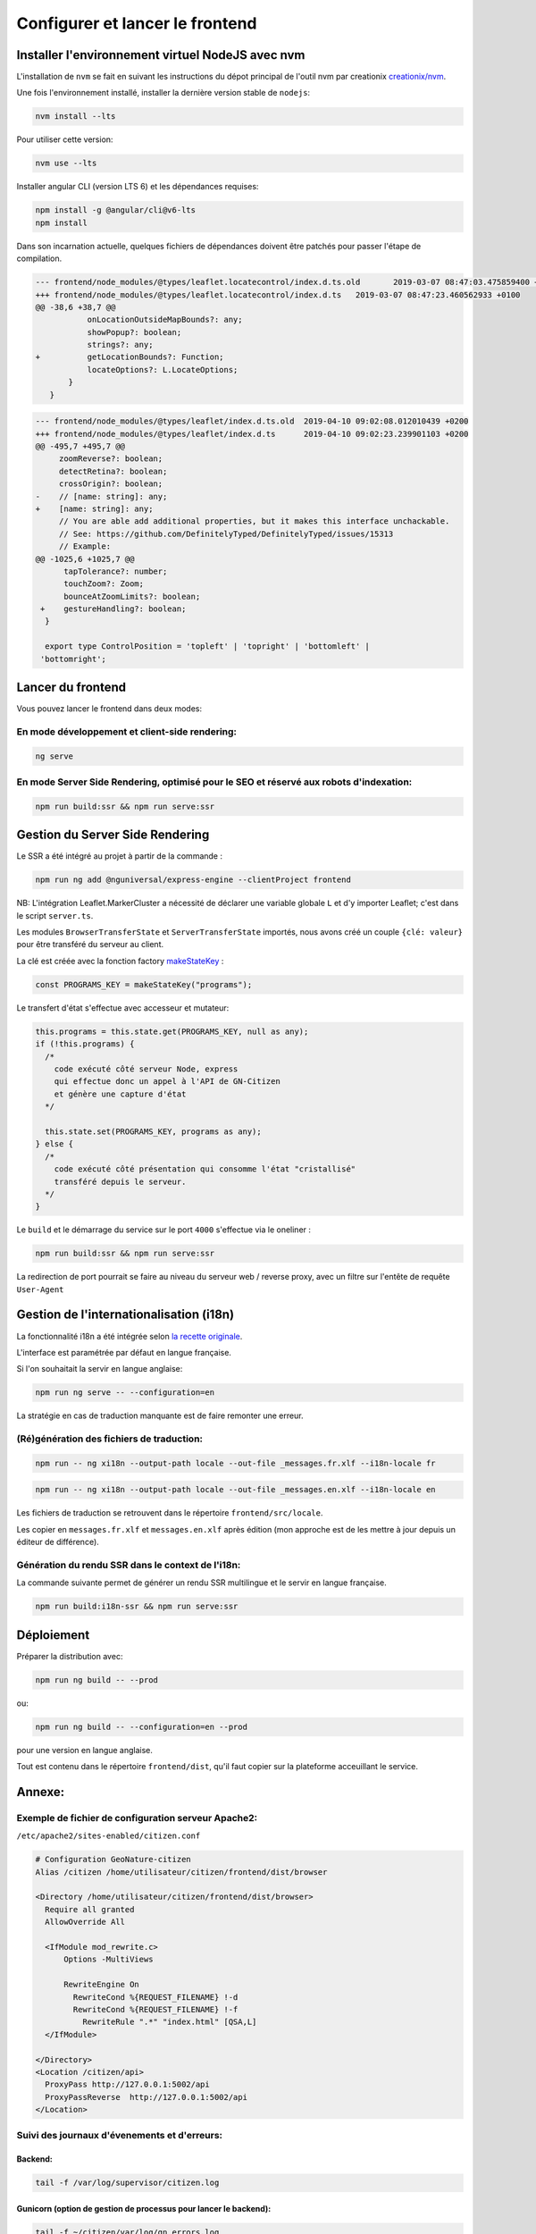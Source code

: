 
********************************
Configurer et lancer le frontend
********************************

Installer l'environnement virtuel NodeJS avec nvm
#################################################

L'installation de ``nvm`` se fait en suivant les instructions du dépot principal de l'outil nvm par creationix `creationix/nvm <https://github.com/creationix/nvm#installation-and-update>`_.

Une fois l'environnement installé, installer la dernière version stable de ``nodejs``:

.. code:: sh

    nvm install --lts

Pour utiliser cette version:

.. code:: sh

    nvm use --lts

Installer angular CLI (version LTS 6) et les dépendances requises:

.. code:: sh

    npm install -g @angular/cli@v6-lts
    npm install

Dans son incarnation actuelle, quelques fichiers de dépendances doivent être patchés pour passer l'étape de compilation.

.. code:: diff

    --- frontend/node_modules/@types/leaflet.locatecontrol/index.d.ts.old	2019-03-07 08:47:03.475859400 +0100
    +++ frontend/node_modules/@types/leaflet.locatecontrol/index.d.ts	2019-03-07 08:47:23.460562933 +0100
    @@ -38,6 +38,7 @@
               onLocationOutsideMapBounds?: any;
               showPopup?: boolean;
               strings?: any;
    +          getLocationBounds?: Function;
               locateOptions?: L.LocateOptions;
           }
       }

.. code:: diff

    --- frontend/node_modules/@types/leaflet/index.d.ts.old  2019-04-10 09:02:08.012010439 +0200
    +++ frontend/node_modules/@types/leaflet/index.d.ts      2019-04-10 09:02:23.239901103 +0200
    @@ -495,7 +495,7 @@
         zoomReverse?: boolean;
         detectRetina?: boolean;
         crossOrigin?: boolean;
    -    // [name: string]: any;
    +    [name: string]: any;
         // You are able add additional properties, but it makes this interface unchackable.
         // See: https://github.com/DefinitelyTyped/DefinitelyTyped/issues/15313
         // Example:
    @@ -1025,6 +1025,7 @@
          tapTolerance?: number;
          touchZoom?: Zoom;
          bounceAtZoomLimits?: boolean;
     +    gestureHandling?: boolean;
      }

      export type ControlPosition = 'topleft' | 'topright' | 'bottomleft' |
     'bottomright';

Lancer du frontend
##################

Vous pouvez lancer le frontend dans deux modes:

En mode développement et client-side rendering:
***********************************************

.. code:: sh

    ng serve

En mode Server Side Rendering, optimisé pour le SEO et réservé aux robots d'indexation:
***************************************************************************************

.. code:: sh

    npm run build:ssr && npm run serve:ssr

Gestion du Server Side Rendering
################################

Le SSR a été intégré au projet à partir de la commande :

.. code-block:: sh

    npm run ng add @nguniversal/express-engine --clientProject frontend

NB: L'intégration Leaflet.MarkerCluster a nécessité de déclarer une variable globale ``L`` et d'y importer Leaflet; c'est dans le script ``server.ts``.

Les modules ``BrowserTransferState`` et ``ServerTransferState`` importés, nous avons créé un couple ``{clé: valeur}`` pour être transféré du serveur au client.

La clé est créée avec la fonction factory `makeStateKey <https://angular.io/api/platform-browser/StateKey#description>`_ :

.. code-block:: typescript

    const PROGRAMS_KEY = makeStateKey("programs");

Le transfert d'état s'effectue avec accesseur et mutateur:

.. code-block:: javascript

    this.programs = this.state.get(PROGRAMS_KEY, null as any);
    if (!this.programs) {
      /*
        code exécuté côté serveur Node, express
        qui effectue donc un appel à l'API de GN-Citizen
        et génère une capture d'état
      */

      this.state.set(PROGRAMS_KEY, programs as any);
    } else {
      /*
        code exécuté côté présentation qui consomme l'état "cristallisé"
        transféré depuis le serveur.
      */
    }

Le ``build`` et le démarrage du service sur le port ``4000`` s'effectue via le oneliner :

.. code-block:: sh

    npm run build:ssr && npm run serve:ssr

La redirection de port pourrait se faire au niveau du serveur web / reverse proxy, avec un filtre sur l'entête de requête ``User-Agent``

Gestion de l'internationalisation (i18n)
########################################

La fonctionnalité i18n a été intégrée selon `la recette originale <https://angular.io/guide/i18n>`_.

L'interface est paramétrée par défaut en langue française.


Si l'on souhaitait la servir en langue anglaise:

.. code-block:: sh

    npm run ng serve -- --configuration=en

La stratégie en cas de traduction manquante est de faire remonter une erreur.

(Ré)génération des fichiers de traduction:
******************************************

.. code-block:: sh

    npm run -- ng xi18n --output-path locale --out-file _messages.fr.xlf --i18n-locale fr

.. code-block:: sh

    npm run -- ng xi18n --output-path locale --out-file _messages.en.xlf --i18n-locale en


Les fichiers de traduction se retrouvent dans le répertoire ``frontend/src/locale``.

Les copier en ``messages.fr.xlf`` et ``messages.en.xlf`` après édition (mon approche est de les mettre à jour depuis un éditeur de différence).

Génération du rendu SSR dans le context de l'i18n:
**************************************************

La commande suivante permet de générer un rendu SSR multilingue et le servir en langue française.


.. code-block:: sh

    npm run build:i18n-ssr && npm run serve:ssr


Déploiement
###########

Préparer la distribution avec:

.. code-block:: sh

    npm run ng build -- --prod

ou:

.. code-block:: sh

    npm run ng build -- --configuration=en --prod

pour une version en langue anglaise.

Tout est contenu dans le répertoire ``frontend/dist``, qu'il faut copier sur la plateforme acceuillant le service.



Annexe:
#######

Exemple de fichier de configuration serveur Apache2:
****************************************************
``/etc/apache2/sites-enabled/citizen.conf``

.. code-block:: conf

    # Configuration GeoNature-citizen
    Alias /citizen /home/utilisateur/citizen/frontend/dist/browser

    <Directory /home/utilisateur/citizen/frontend/dist/browser>
      Require all granted
      AllowOverride All

      <IfModule mod_rewrite.c>
          Options -MultiViews

          RewriteEngine On
            RewriteCond %{REQUEST_FILENAME} !-d
            RewriteCond %{REQUEST_FILENAME} !-f
              RewriteRule ".*" "index.html" [QSA,L]
      </IfModule>

    </Directory>
    <Location /citizen/api>
      ProxyPass http://127.0.0.1:5002/api
      ProxyPassReverse  http://127.0.0.1:5002/api
    </Location>

Suivi des journaux d'évenements et d'erreurs:
*********************************************

Backend:
========

.. code-block:: sh

    tail -f /var/log/supervisor/citizen.log


Gunicorn (option de gestion de processus pour lancer le backend):
=================================================================

.. code-block:: sh

    tail -f ~/citizen/var/log/gn_errors.log


Apache:
=======

.. code-block:: sh

    sudo tail -f /var/log/apache2/{error,access,other_vhosts_access}.log


Utiliser PgAdmin pour la gestion de la BDD distante (production):
=================================================================

``~/.ssh/config``

.. code-block:: conf

    Host nom_du_raccourci
    Hostname son_addresse_ip
    User mon_user
    LocalForward 5433 localhost:5432

Se logguer en SSH (``ssh nom_du_raccourci``) sur l'hôte distant va opérer une redirection de port et rendre la BDD distante accessible sur le port local ``5433`` pour un client PostgreSQL.

Il suffit alors d'ajuster les paramètres de ``psql`` en CLI ou ceux de l'assistant de configuration de PgAdmin pour son interface graphique.
